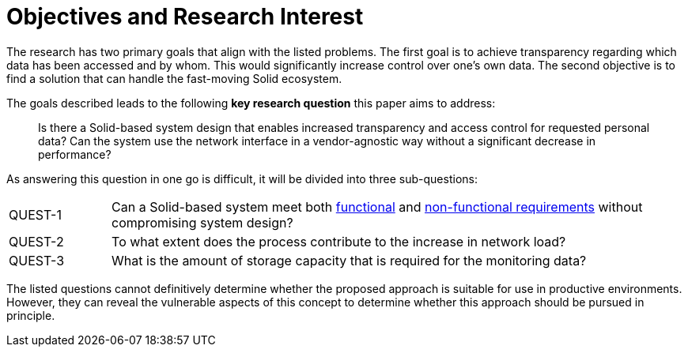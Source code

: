 = Objectives and Research Interest

The research has two primary goals that align with the listed problems.
The first goal is to achieve transparency regarding which data has been accessed and by whom.
This would significantly increase control over one's own data.
The second objective is to find a solution that can handle the fast-moving Solid ecosystem.

The goals described leads to the following *key research question* this paper aims to address:

> Is there a Solid-based system design that enables increased transparency and access control for requested personal data?
> Can the system use the network interface in a vendor-agnostic way without a significant decrease in performance?

As answering this question in one go is difficult, it will be divided into three sub-questions:

[horizontal,labelwidth=15]
[[QUEST-1,QUEST-1]] QUEST-1:: Can a Solid-based system meet both <<Functional Requirements,functional>> and <<Non-Functional Requirements, non-functional requirements>> without compromising system design?
[[QUEST-2,QUEST-3]] QUEST-2:: To what extent does the process contribute to the increase in network load?
[[QUEST-3,QUEST-3]] QUEST-3:: What is the amount of storage capacity that is required for the monitoring data?

The listed questions cannot definitively determine whether the proposed approach is suitable for use in productive environments.
However, they can reveal the vulnerable aspects of this concept to determine whether this approach should be pursued in principle.
